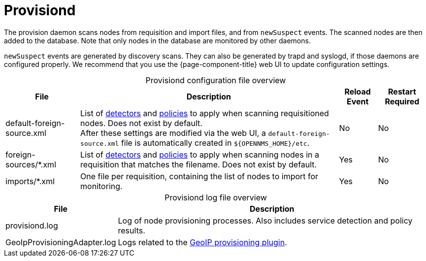 
= Provisiond

The provision daemon scans nodes from requisition and import files, and from `newSuspect` events.
The scanned nodes are then added to the database.
Note that only nodes in the database are monitored by other daemons.

`newSuspect` events are generated by discovery scans.
They can also be generated by trapd and syslogd, if those daemons are configured properly.
We recommend that you use the {page-component-title} web UI to update configuration settings.

[caption=]
.Provisiond configuration file overview
[options="autowidth"]
|===
| File  | Description   | Reload Event  | Restart Required

ifeval::["{page-component-title}" == "Meridian"]
| provisiond-configuration.xml
| Sets requisition definitions for defined discovery of nodes and foreign sources.
| Yes
| Yes

endif::[]
| default-foreign-source.xml
| List of xref:provisioning/detectors.adoc[detectors] and xref:provisioning/policies.adoc[policies] to apply when scanning requisitioned nodes.
Does not exist by default. +
After these settings are modified via the web UI, a `default-foreign-source.xml` file is automatically created in `$\{OPENNMS_HOME}/etc`.
| No
| No

| foreign-sources/*.xml
| List of xref:provisioning/detectors.adoc[detectors] and xref:provisioning/policies.adoc[policies] to apply when scanning nodes in a requisition that matches the filename.
Does not exist by default.
| Yes
| No

| imports/*.xml
| One file per requisition, containing the list of nodes to import for monitoring.
| Yes
| No
|===

[caption=]
.Provisiond log file overview
[options="autowidth"]
|===
| File  | Description

| provisiond.log
| Log of node provisioning processes.
Also includes service detection and policy results.

| GeoIpProvisioningAdapter.log
| Logs related to the xref:reference:provisioning/adapters/geoip.adoc[GeoIP provisioning plugin].
|===
